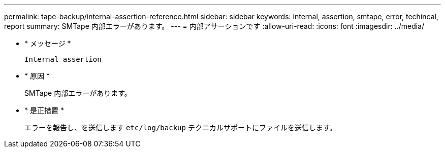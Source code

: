 ---
permalink: tape-backup/internal-assertion-reference.html 
sidebar: sidebar 
keywords: internal, assertion, smtape, error, techincal, report 
summary: SMTape 内部エラーがあります。 
---
= 内部アサーションです
:allow-uri-read: 
:icons: font
:imagesdir: ../media/


[role="lead"]
* * メッセージ *
+
`Internal assertion`

* * 原因 *
+
SMTape 内部エラーがあります。

* * 是正措置 *
+
エラーを報告し、を送信します `etc/log/backup` テクニカルサポートにファイルを送信します。


